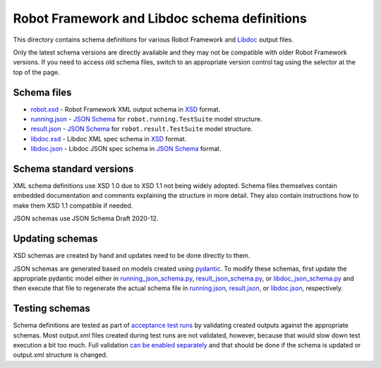 Robot Framework and Libdoc schema definitions
=============================================

This directory contains schema definitions for various Robot Framework and
Libdoc_ output files.

Only the latest schema versions are directly available and they may not be
compatible with older Robot Framework versions. If you need to access old
schema files, switch to an appropriate version control tag using the selector
at the top of the page.

Schema files
------------

- `<robot.xsd>`_ - Robot Framework XML output schema in XSD_ format.
- `<running.json>`_ - `JSON Schema`_ for ``robot.running.TestSuite`` model structure.
- `<result.json>`_ - `JSON Schema`_ for ``robot.result.TestSuite`` model structure.
- `<libdoc.xsd>`_ - Libdoc XML spec schema in XSD_ format.
- `<libdoc.json>`_ - Libdoc JSON spec schema in `JSON Schema`_ format.

Schema standard versions
------------------------

XML schema definitions use XSD 1.0 due to XSD 1.1 not being widely adopted.
Schema files themselves contain embedded documentation and comments explaining
the structure in more detail. They also contain instructions how to make them
XSD 1.1 compatible if needed.

JSON schemas use JSON Schema Draft 2020-12.

Updating schemas
----------------

XSD schemas are created by hand and updates need to be done directly to them.

JSON schemas are generated based on models created using pydantic_.
To modify these schemas, first update the appropriate pydantic model either
in `<running_json_schema.py>`_, `<result_json_schema.py>`_, or `<libdoc_json_schema.py>`_
and then execute that file to regenerate the actual schema file in
`<running.json>`_, `<result.json>`_, or `<libdoc.json>`_, respectively.

Testing schemas
---------------

Schema definitions are tested as part of `acceptance test runs <../../atest/README.rst>`__
by validating created outputs against the appropriate schemas. Most output.xml
files created during test runs are not validated, however, because that would
slow down test execution a bit too much. Full validation `can be enabled separately`__
and that should be done if the schema is updated or output.xml structure is changed.

.. _Libdoc: http://robotframework.org/robotframework/latest/RobotFrameworkUserGuide.html#libdoc
.. _XSD: http://en.wikipedia.org/wiki/XML_Schema_(W3C)
.. _JSON Schema: https://json-schema.org
.. _pydantic: https://pydantic-docs.helpmanual.io/usage/schema
__ https://github.com/robotframework/robotframework/blob/master/atest/README.rst#schema-validation
